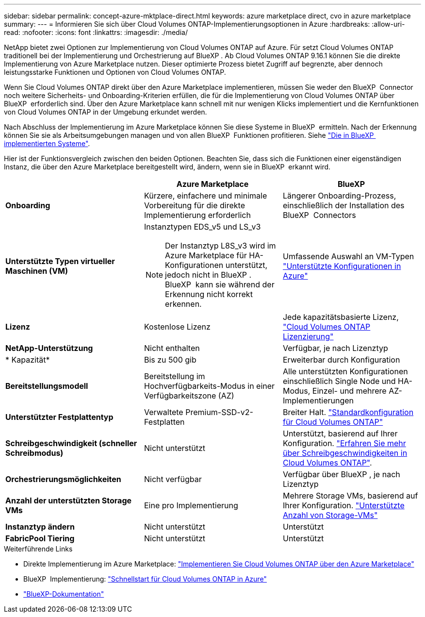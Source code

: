 ---
sidebar: sidebar 
permalink: concept-azure-mktplace-direct.html 
keywords: azure marketplace direct, cvo in azure marketplace 
summary:  
---
= Informieren Sie sich über Cloud Volumes ONTAP-Implementierungsoptionen in Azure
:hardbreaks:
:allow-uri-read: 
:nofooter: 
:icons: font
:linkattrs: 
:imagesdir: ./media/


[role="lead"]
NetApp bietet zwei Optionen zur Implementierung von Cloud Volumes ONTAP auf Azure. Für setzt Cloud Volumes ONTAP traditionell bei der Implementierung und Orchestrierung auf BlueXP . Ab Cloud Volumes ONTAP 9.16.1 können Sie die direkte Implementierung von Azure Marketplace nutzen. Dieser optimierte Prozess bietet Zugriff auf begrenzte, aber dennoch leistungsstarke Funktionen und Optionen von Cloud Volumes ONTAP.

Wenn Sie Cloud Volumes ONTAP direkt über den Azure Marketplace implementieren, müssen Sie weder den BlueXP  Connector noch weitere Sicherheits- und Onboarding-Kriterien erfüllen, die für die Implementierung von Cloud Volumes ONTAP über BlueXP  erforderlich sind. Über den Azure Marketplace kann schnell mit nur wenigen Klicks implementiert und die Kernfunktionen von Cloud Volumes ONTAP in der Umgebung erkundet werden.

Nach Abschluss der Implementierung im Azure Marketplace können Sie diese Systeme in BlueXP  ermitteln. Nach der Erkennung können Sie sie als Arbeitsumgebungen managen und von allen BlueXP  Funktionen profitieren. Siehe link:task-deploy-cvo-azure-mktplc.html["Die in BlueXP  implementierten Systeme"].

Hier ist der Funktionsvergleich zwischen den beiden Optionen. Beachten Sie, dass sich die Funktionen einer eigenständigen Instanz, die über den Azure Marketplace bereitgestellt wird, ändern, wenn sie in BlueXP  erkannt wird.

[cols="3*"]
|===
|  | Azure Marketplace | BlueXP 


| *Onboarding* | Kürzere, einfachere und minimale Vorbereitung für die direkte Implementierung erforderlich | Längerer Onboarding-Prozess, einschließlich der Installation des BlueXP  Connectors 


| *Unterstützte Typen virtueller Maschinen (VM)*  a| 
Instanztypen EDS_v5 und LS_v3


NOTE: Der Instanztyp L8S_v3 wird im Azure Marketplace für HA-Konfigurationen unterstützt, jedoch nicht in BlueXP . BlueXP  kann sie während der Erkennung nicht korrekt erkennen.
| Umfassende Auswahl an VM-Typen https://docs.netapp.com/us-en/cloud-volumes-ontap-relnotes/reference-configs-azure.html["Unterstützte Konfigurationen in Azure"^] 


| *Lizenz* | Kostenlose Lizenz | Jede kapazitätsbasierte Lizenz, link:concept-licensing.html["Cloud Volumes ONTAP Lizenzierung"] 


| *NetApp-Unterstützung* | Nicht enthalten | Verfügbar, je nach Lizenztyp 


| * Kapazität* | Bis zu 500 gib | Erweiterbar durch Konfiguration 


| *Bereitstellungsmodell* | Bereitstellung im Hochverfügbarkeits-Modus in einer Verfügbarkeitszone (AZ) | Alle unterstützten Konfigurationen einschließlich Single Node und HA-Modus, Einzel- und mehrere AZ-Implementierungen 


| *Unterstützter Festplattentyp* | Verwaltete Premium-SSD-v2-Festplatten | Breiter Halt. link:concept-storage.html#azure-storage["Standardkonfiguration für Cloud Volumes ONTAP"] 


| *Schreibgeschwindigkeit (schneller Schreibmodus)* | Nicht unterstützt | Unterstützt, basierend auf Ihrer Konfiguration. link:concept-write-speed.html["Erfahren Sie mehr über Schreibgeschwindigkeiten in Cloud Volumes ONTAP"]. 


| *Orchestrierungsmöglichkeiten* | Nicht verfügbar | Verfügbar über BlueXP , je nach Lizenztyp 


| *Anzahl der unterstützten Storage VMs* | Eine pro Implementierung | Mehrere Storage VMs, basierend auf Ihrer Konfiguration. link:task-managing-svms-azure.html#supported-number-of-storage-vms["Unterstützte Anzahl von Storage-VMs"] 


| *Instanztyp ändern* | Nicht unterstützt | Unterstützt 


| *FabricPool Tiering* | Nicht unterstützt | Unterstützt 
|===
.Weiterführende Links
* Direkte Implementierung im Azure Marketplace: link:task-deploy-cvo-azure-mktplc.html["Implementieren Sie Cloud Volumes ONTAP über den Azure Marketplace"]
* BlueXP  Implementierung: link:task-getting-started-azure.html["Schnellstart für Cloud Volumes ONTAP in Azure"]
* https://docs.netapp.com/us-en/bluexp-family/index.html["BlueXP-Dokumentation"^]

